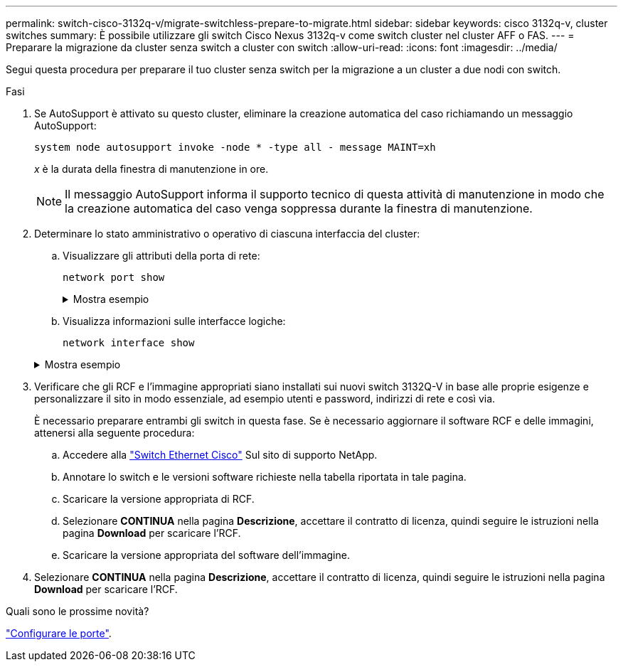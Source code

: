 ---
permalink: switch-cisco-3132q-v/migrate-switchless-prepare-to-migrate.html 
sidebar: sidebar 
keywords: cisco 3132q-v, cluster switches 
summary: È possibile utilizzare gli switch Cisco Nexus 3132q-v come switch cluster nel cluster AFF o FAS. 
---
= Preparare la migrazione da cluster senza switch a cluster con switch
:allow-uri-read: 
:icons: font
:imagesdir: ../media/


[role="lead"]
Segui questa procedura per preparare il tuo cluster senza switch per la migrazione a un cluster a due nodi con switch.

.Fasi
. Se AutoSupport è attivato su questo cluster, eliminare la creazione automatica del caso richiamando un messaggio AutoSupport:
+
`system node autosupport invoke -node * -type all - message MAINT=xh`

+
_x_ è la durata della finestra di manutenzione in ore.

+
[NOTE]
====
Il messaggio AutoSupport informa il supporto tecnico di questa attività di manutenzione in modo che la creazione automatica del caso venga soppressa durante la finestra di manutenzione.

====
. Determinare lo stato amministrativo o operativo di ciascuna interfaccia del cluster:
+
.. Visualizzare gli attributi della porta di rete:
+
`network port show`

+
.Mostra esempio
[%collapsible]
====
[listing]
----
cluster::*> network port show -role cluster
  (network port show)
Node: n1
                                                                       Ignore
                                                  Speed(Mbps) Health   Health
Port      IPspace      Broadcast Domain Link MTU  Admin/Oper  Status   Status
--------- ------------ ---------------- ---- ---- ----------- -------- ------
e4a       Cluster      Cluster          up   9000 auto/40000  -        -
e4e       Cluster      Cluster          up   9000 auto/40000  -        -

Node: n2
                                                                       Ignore
                                                  Speed(Mbps) Health   Health
Port      IPspace      Broadcast Domain Link MTU  Admin/Oper  Status   Status
--------- ------------ ---------------- ---- ---- ----------- -------- ------
e4a       Cluster      Cluster          up   9000 auto/40000  -        -
e4e       Cluster      Cluster          up   9000 auto/40000  -        -
4 entries were displayed.
----
====
.. Visualizza informazioni sulle interfacce logiche:
+
`network interface show`

+
.Mostra esempio
[%collapsible]
====
[listing]
----
cluster::*> network interface show -role cluster
 (network interface show)
            Logical    Status     Network            Current       Current Is
Vserver     Interface  Admin/Oper Address/Mask       Node          Port    Home
----------- ---------- ---------- ------------------ ------------- ------- ----
Cluster
            n1_clus1   up/up      10.10.0.1/24       n1            e4a     true
            n1_clus2   up/up      10.10.0.2/24       n1            e4e     true
            n2_clus1   up/up      10.10.0.3/24       n2            e4a     true
            n2_clus2   up/up      10.10.0.4/24       n2            e4e     true
4 entries were displayed.
----
====


. Verificare che gli RCF e l'immagine appropriati siano installati sui nuovi switch 3132Q-V in base alle proprie esigenze e personalizzare il sito in modo essenziale, ad esempio utenti e password, indirizzi di rete e così via.
+
È necessario preparare entrambi gli switch in questa fase. Se è necessario aggiornare il software RCF e delle immagini, attenersi alla seguente procedura:

+
.. Accedere alla link:http://support.netapp.com/NOW/download/software/cm_switches/["Switch Ethernet Cisco"^] Sul sito di supporto NetApp.
.. Annotare lo switch e le versioni software richieste nella tabella riportata in tale pagina.
.. Scaricare la versione appropriata di RCF.
.. Selezionare *CONTINUA* nella pagina *Descrizione*, accettare il contratto di licenza, quindi seguire le istruzioni nella pagina *Download* per scaricare l'RCF.
.. Scaricare la versione appropriata del software dell'immagine.


. Selezionare *CONTINUA* nella pagina *Descrizione*, accettare il contratto di licenza, quindi seguire le istruzioni nella pagina *Download* per scaricare l'RCF.


.Quali sono le prossime novità?
link:migrate-switchless-configure-ports.html["Configurare le porte"].
